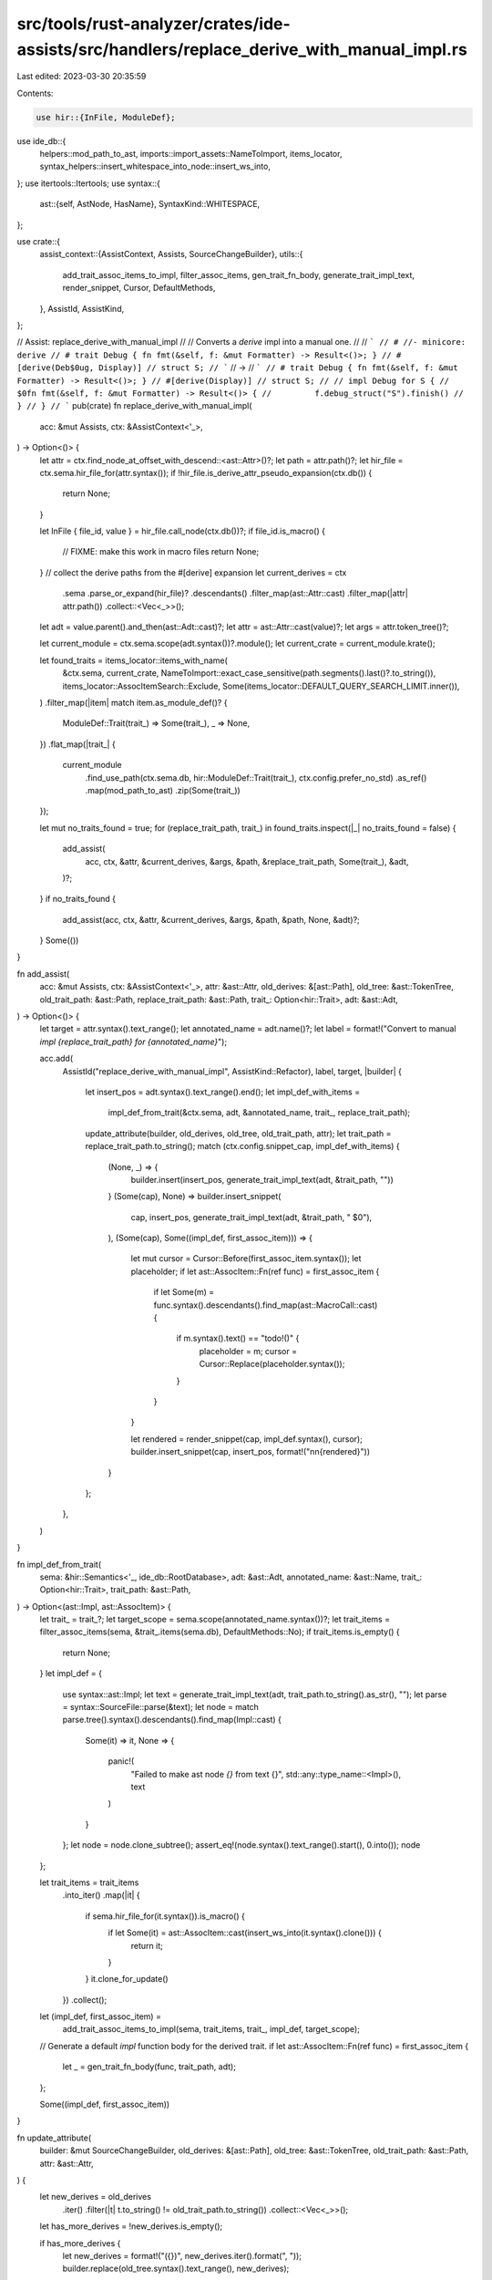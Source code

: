 src/tools/rust-analyzer/crates/ide-assists/src/handlers/replace_derive_with_manual_impl.rs
==========================================================================================

Last edited: 2023-03-30 20:35:59

Contents:

.. code-block:: rs

    use hir::{InFile, ModuleDef};
use ide_db::{
    helpers::mod_path_to_ast, imports::import_assets::NameToImport, items_locator,
    syntax_helpers::insert_whitespace_into_node::insert_ws_into,
};
use itertools::Itertools;
use syntax::{
    ast::{self, AstNode, HasName},
    SyntaxKind::WHITESPACE,
};

use crate::{
    assist_context::{AssistContext, Assists, SourceChangeBuilder},
    utils::{
        add_trait_assoc_items_to_impl, filter_assoc_items, gen_trait_fn_body,
        generate_trait_impl_text, render_snippet, Cursor, DefaultMethods,
    },
    AssistId, AssistKind,
};

// Assist: replace_derive_with_manual_impl
//
// Converts a `derive` impl into a manual one.
//
// ```
// # //- minicore: derive
// # trait Debug { fn fmt(&self, f: &mut Formatter) -> Result<()>; }
// #[derive(Deb$0ug, Display)]
// struct S;
// ```
// ->
// ```
// # trait Debug { fn fmt(&self, f: &mut Formatter) -> Result<()>; }
// #[derive(Display)]
// struct S;
//
// impl Debug for S {
//     $0fn fmt(&self, f: &mut Formatter) -> Result<()> {
//         f.debug_struct("S").finish()
//     }
// }
// ```
pub(crate) fn replace_derive_with_manual_impl(
    acc: &mut Assists,
    ctx: &AssistContext<'_>,
) -> Option<()> {
    let attr = ctx.find_node_at_offset_with_descend::<ast::Attr>()?;
    let path = attr.path()?;
    let hir_file = ctx.sema.hir_file_for(attr.syntax());
    if !hir_file.is_derive_attr_pseudo_expansion(ctx.db()) {
        return None;
    }

    let InFile { file_id, value } = hir_file.call_node(ctx.db())?;
    if file_id.is_macro() {
        // FIXME: make this work in macro files
        return None;
    }
    // collect the derive paths from the #[derive] expansion
    let current_derives = ctx
        .sema
        .parse_or_expand(hir_file)?
        .descendants()
        .filter_map(ast::Attr::cast)
        .filter_map(|attr| attr.path())
        .collect::<Vec<_>>();

    let adt = value.parent().and_then(ast::Adt::cast)?;
    let attr = ast::Attr::cast(value)?;
    let args = attr.token_tree()?;

    let current_module = ctx.sema.scope(adt.syntax())?.module();
    let current_crate = current_module.krate();

    let found_traits = items_locator::items_with_name(
        &ctx.sema,
        current_crate,
        NameToImport::exact_case_sensitive(path.segments().last()?.to_string()),
        items_locator::AssocItemSearch::Exclude,
        Some(items_locator::DEFAULT_QUERY_SEARCH_LIMIT.inner()),
    )
    .filter_map(|item| match item.as_module_def()? {
        ModuleDef::Trait(trait_) => Some(trait_),
        _ => None,
    })
    .flat_map(|trait_| {
        current_module
            .find_use_path(ctx.sema.db, hir::ModuleDef::Trait(trait_), ctx.config.prefer_no_std)
            .as_ref()
            .map(mod_path_to_ast)
            .zip(Some(trait_))
    });

    let mut no_traits_found = true;
    for (replace_trait_path, trait_) in found_traits.inspect(|_| no_traits_found = false) {
        add_assist(
            acc,
            ctx,
            &attr,
            &current_derives,
            &args,
            &path,
            &replace_trait_path,
            Some(trait_),
            &adt,
        )?;
    }
    if no_traits_found {
        add_assist(acc, ctx, &attr, &current_derives, &args, &path, &path, None, &adt)?;
    }
    Some(())
}

fn add_assist(
    acc: &mut Assists,
    ctx: &AssistContext<'_>,
    attr: &ast::Attr,
    old_derives: &[ast::Path],
    old_tree: &ast::TokenTree,
    old_trait_path: &ast::Path,
    replace_trait_path: &ast::Path,
    trait_: Option<hir::Trait>,
    adt: &ast::Adt,
) -> Option<()> {
    let target = attr.syntax().text_range();
    let annotated_name = adt.name()?;
    let label = format!("Convert to manual `impl {replace_trait_path} for {annotated_name}`");

    acc.add(
        AssistId("replace_derive_with_manual_impl", AssistKind::Refactor),
        label,
        target,
        |builder| {
            let insert_pos = adt.syntax().text_range().end();
            let impl_def_with_items =
                impl_def_from_trait(&ctx.sema, adt, &annotated_name, trait_, replace_trait_path);
            update_attribute(builder, old_derives, old_tree, old_trait_path, attr);
            let trait_path = replace_trait_path.to_string();
            match (ctx.config.snippet_cap, impl_def_with_items) {
                (None, _) => {
                    builder.insert(insert_pos, generate_trait_impl_text(adt, &trait_path, ""))
                }
                (Some(cap), None) => builder.insert_snippet(
                    cap,
                    insert_pos,
                    generate_trait_impl_text(adt, &trait_path, "    $0"),
                ),
                (Some(cap), Some((impl_def, first_assoc_item))) => {
                    let mut cursor = Cursor::Before(first_assoc_item.syntax());
                    let placeholder;
                    if let ast::AssocItem::Fn(ref func) = first_assoc_item {
                        if let Some(m) = func.syntax().descendants().find_map(ast::MacroCall::cast)
                        {
                            if m.syntax().text() == "todo!()" {
                                placeholder = m;
                                cursor = Cursor::Replace(placeholder.syntax());
                            }
                        }
                    }

                    let rendered = render_snippet(cap, impl_def.syntax(), cursor);
                    builder.insert_snippet(cap, insert_pos, format!("\n\n{rendered}"))
                }
            };
        },
    )
}

fn impl_def_from_trait(
    sema: &hir::Semantics<'_, ide_db::RootDatabase>,
    adt: &ast::Adt,
    annotated_name: &ast::Name,
    trait_: Option<hir::Trait>,
    trait_path: &ast::Path,
) -> Option<(ast::Impl, ast::AssocItem)> {
    let trait_ = trait_?;
    let target_scope = sema.scope(annotated_name.syntax())?;
    let trait_items = filter_assoc_items(sema, &trait_.items(sema.db), DefaultMethods::No);
    if trait_items.is_empty() {
        return None;
    }
    let impl_def = {
        use syntax::ast::Impl;
        let text = generate_trait_impl_text(adt, trait_path.to_string().as_str(), "");
        let parse = syntax::SourceFile::parse(&text);
        let node = match parse.tree().syntax().descendants().find_map(Impl::cast) {
            Some(it) => it,
            None => {
                panic!(
                    "Failed to make ast node `{}` from text {}",
                    std::any::type_name::<Impl>(),
                    text
                )
            }
        };
        let node = node.clone_subtree();
        assert_eq!(node.syntax().text_range().start(), 0.into());
        node
    };

    let trait_items = trait_items
        .into_iter()
        .map(|it| {
            if sema.hir_file_for(it.syntax()).is_macro() {
                if let Some(it) = ast::AssocItem::cast(insert_ws_into(it.syntax().clone())) {
                    return it;
                }
            }
            it.clone_for_update()
        })
        .collect();
    let (impl_def, first_assoc_item) =
        add_trait_assoc_items_to_impl(sema, trait_items, trait_, impl_def, target_scope);

    // Generate a default `impl` function body for the derived trait.
    if let ast::AssocItem::Fn(ref func) = first_assoc_item {
        let _ = gen_trait_fn_body(func, trait_path, adt);
    };

    Some((impl_def, first_assoc_item))
}

fn update_attribute(
    builder: &mut SourceChangeBuilder,
    old_derives: &[ast::Path],
    old_tree: &ast::TokenTree,
    old_trait_path: &ast::Path,
    attr: &ast::Attr,
) {
    let new_derives = old_derives
        .iter()
        .filter(|t| t.to_string() != old_trait_path.to_string())
        .collect::<Vec<_>>();
    let has_more_derives = !new_derives.is_empty();

    if has_more_derives {
        let new_derives = format!("({})", new_derives.iter().format(", "));
        builder.replace(old_tree.syntax().text_range(), new_derives);
    } else {
        let attr_range = attr.syntax().text_range();
        builder.delete(attr_range);

        if let Some(line_break_range) = attr
            .syntax()
            .next_sibling_or_token()
            .filter(|t| t.kind() == WHITESPACE)
            .map(|t| t.text_range())
        {
            builder.delete(line_break_range);
        }
    }
}

#[cfg(test)]
mod tests {
    use crate::tests::{check_assist, check_assist_not_applicable};

    use super::*;

    #[test]
    fn add_custom_impl_debug_record_struct() {
        check_assist(
            replace_derive_with_manual_impl,
            r#"
//- minicore: fmt, derive
#[derive(Debu$0g)]
struct Foo {
    bar: String,
}
"#,
            r#"
struct Foo {
    bar: String,
}

impl core::fmt::Debug for Foo {
    $0fn fmt(&self, f: &mut core::fmt::Formatter<'_>) -> core::fmt::Result {
        f.debug_struct("Foo").field("bar", &self.bar).finish()
    }
}
"#,
        )
    }
    #[test]
    fn add_custom_impl_debug_tuple_struct() {
        check_assist(
            replace_derive_with_manual_impl,
            r#"
//- minicore: fmt, derive
#[derive(Debu$0g)]
struct Foo(String, usize);
"#,
            r#"struct Foo(String, usize);

impl core::fmt::Debug for Foo {
    $0fn fmt(&self, f: &mut core::fmt::Formatter<'_>) -> core::fmt::Result {
        f.debug_tuple("Foo").field(&self.0).field(&self.1).finish()
    }
}
"#,
        )
    }
    #[test]
    fn add_custom_impl_debug_empty_struct() {
        check_assist(
            replace_derive_with_manual_impl,
            r#"
//- minicore: fmt, derive
#[derive(Debu$0g)]
struct Foo;
"#,
            r#"
struct Foo;

impl core::fmt::Debug for Foo {
    $0fn fmt(&self, f: &mut core::fmt::Formatter<'_>) -> core::fmt::Result {
        f.debug_struct("Foo").finish()
    }
}
"#,
        )
    }
    #[test]
    fn add_custom_impl_debug_enum() {
        check_assist(
            replace_derive_with_manual_impl,
            r#"
//- minicore: fmt, derive
#[derive(Debu$0g)]
enum Foo {
    Bar,
    Baz,
}
"#,
            r#"
enum Foo {
    Bar,
    Baz,
}

impl core::fmt::Debug for Foo {
    $0fn fmt(&self, f: &mut core::fmt::Formatter<'_>) -> core::fmt::Result {
        match self {
            Self::Bar => write!(f, "Bar"),
            Self::Baz => write!(f, "Baz"),
        }
    }
}
"#,
        )
    }

    #[test]
    fn add_custom_impl_debug_tuple_enum() {
        check_assist(
            replace_derive_with_manual_impl,
            r#"
//- minicore: fmt, derive
#[derive(Debu$0g)]
enum Foo {
    Bar(usize, usize),
    Baz,
}
"#,
            r#"
enum Foo {
    Bar(usize, usize),
    Baz,
}

impl core::fmt::Debug for Foo {
    $0fn fmt(&self, f: &mut core::fmt::Formatter<'_>) -> core::fmt::Result {
        match self {
            Self::Bar(arg0, arg1) => f.debug_tuple("Bar").field(arg0).field(arg1).finish(),
            Self::Baz => write!(f, "Baz"),
        }
    }
}
"#,
        )
    }
    #[test]
    fn add_custom_impl_debug_record_enum() {
        check_assist(
            replace_derive_with_manual_impl,
            r#"
//- minicore: fmt, derive
#[derive(Debu$0g)]
enum Foo {
    Bar {
        baz: usize,
        qux: usize,
    },
    Baz,
}
"#,
            r#"
enum Foo {
    Bar {
        baz: usize,
        qux: usize,
    },
    Baz,
}

impl core::fmt::Debug for Foo {
    $0fn fmt(&self, f: &mut core::fmt::Formatter<'_>) -> core::fmt::Result {
        match self {
            Self::Bar { baz, qux } => f.debug_struct("Bar").field("baz", baz).field("qux", qux).finish(),
            Self::Baz => write!(f, "Baz"),
        }
    }
}
"#,
        )
    }
    #[test]
    fn add_custom_impl_default_record_struct() {
        check_assist(
            replace_derive_with_manual_impl,
            r#"
//- minicore: default, derive
#[derive(Defau$0lt)]
struct Foo {
    foo: usize,
}
"#,
            r#"
struct Foo {
    foo: usize,
}

impl Default for Foo {
    $0fn default() -> Self {
        Self { foo: Default::default() }
    }
}
"#,
        )
    }
    #[test]
    fn add_custom_impl_default_tuple_struct() {
        check_assist(
            replace_derive_with_manual_impl,
            r#"
//- minicore: default, derive
#[derive(Defau$0lt)]
struct Foo(usize);
"#,
            r#"
struct Foo(usize);

impl Default for Foo {
    $0fn default() -> Self {
        Self(Default::default())
    }
}
"#,
        )
    }
    #[test]
    fn add_custom_impl_default_empty_struct() {
        check_assist(
            replace_derive_with_manual_impl,
            r#"
//- minicore: default, derive
#[derive(Defau$0lt)]
struct Foo;
"#,
            r#"
struct Foo;

impl Default for Foo {
    $0fn default() -> Self {
        Self {  }
    }
}
"#,
        )
    }

    #[test]
    fn add_custom_impl_hash_record_struct() {
        check_assist(
            replace_derive_with_manual_impl,
            r#"
//- minicore: hash, derive
#[derive(Has$0h)]
struct Foo {
    bin: usize,
    bar: usize,
}
"#,
            r#"
struct Foo {
    bin: usize,
    bar: usize,
}

impl core::hash::Hash for Foo {
    $0fn hash<H: core::hash::Hasher>(&self, state: &mut H) {
        self.bin.hash(state);
        self.bar.hash(state);
    }
}
"#,
        )
    }

    #[test]
    fn add_custom_impl_hash_tuple_struct() {
        check_assist(
            replace_derive_with_manual_impl,
            r#"
//- minicore: hash, derive
#[derive(Has$0h)]
struct Foo(usize, usize);
"#,
            r#"
struct Foo(usize, usize);

impl core::hash::Hash for Foo {
    $0fn hash<H: core::hash::Hasher>(&self, state: &mut H) {
        self.0.hash(state);
        self.1.hash(state);
    }
}
"#,
        )
    }

    #[test]
    fn add_custom_impl_hash_enum() {
        check_assist(
            replace_derive_with_manual_impl,
            r#"
//- minicore: hash, derive
#[derive(Has$0h)]
enum Foo {
    Bar,
    Baz,
}
"#,
            r#"
enum Foo {
    Bar,
    Baz,
}

impl core::hash::Hash for Foo {
    $0fn hash<H: core::hash::Hasher>(&self, state: &mut H) {
        core::mem::discriminant(self).hash(state);
    }
}
"#,
        )
    }

    #[test]
    fn add_custom_impl_clone_record_struct() {
        check_assist(
            replace_derive_with_manual_impl,
            r#"
//- minicore: clone, derive
#[derive(Clo$0ne)]
struct Foo {
    bin: usize,
    bar: usize,
}
"#,
            r#"
struct Foo {
    bin: usize,
    bar: usize,
}

impl Clone for Foo {
    $0fn clone(&self) -> Self {
        Self { bin: self.bin.clone(), bar: self.bar.clone() }
    }
}
"#,
        )
    }

    #[test]
    fn add_custom_impl_clone_tuple_struct() {
        check_assist(
            replace_derive_with_manual_impl,
            r#"
//- minicore: clone, derive
#[derive(Clo$0ne)]
struct Foo(usize, usize);
"#,
            r#"
struct Foo(usize, usize);

impl Clone for Foo {
    $0fn clone(&self) -> Self {
        Self(self.0.clone(), self.1.clone())
    }
}
"#,
        )
    }

    #[test]
    fn add_custom_impl_clone_empty_struct() {
        check_assist(
            replace_derive_with_manual_impl,
            r#"
//- minicore: clone, derive
#[derive(Clo$0ne)]
struct Foo;
"#,
            r#"
struct Foo;

impl Clone for Foo {
    $0fn clone(&self) -> Self {
        Self {  }
    }
}
"#,
        )
    }

    #[test]
    fn add_custom_impl_clone_enum() {
        check_assist(
            replace_derive_with_manual_impl,
            r#"
//- minicore: clone, derive
#[derive(Clo$0ne)]
enum Foo {
    Bar,
    Baz,
}
"#,
            r#"
enum Foo {
    Bar,
    Baz,
}

impl Clone for Foo {
    $0fn clone(&self) -> Self {
        match self {
            Self::Bar => Self::Bar,
            Self::Baz => Self::Baz,
        }
    }
}
"#,
        )
    }

    #[test]
    fn add_custom_impl_clone_tuple_enum() {
        check_assist(
            replace_derive_with_manual_impl,
            r#"
//- minicore: clone, derive
#[derive(Clo$0ne)]
enum Foo {
    Bar(String),
    Baz,
}
"#,
            r#"
enum Foo {
    Bar(String),
    Baz,
}

impl Clone for Foo {
    $0fn clone(&self) -> Self {
        match self {
            Self::Bar(arg0) => Self::Bar(arg0.clone()),
            Self::Baz => Self::Baz,
        }
    }
}
"#,
        )
    }

    #[test]
    fn add_custom_impl_clone_record_enum() {
        check_assist(
            replace_derive_with_manual_impl,
            r#"
//- minicore: clone, derive
#[derive(Clo$0ne)]
enum Foo {
    Bar {
        bin: String,
    },
    Baz,
}
"#,
            r#"
enum Foo {
    Bar {
        bin: String,
    },
    Baz,
}

impl Clone for Foo {
    $0fn clone(&self) -> Self {
        match self {
            Self::Bar { bin } => Self::Bar { bin: bin.clone() },
            Self::Baz => Self::Baz,
        }
    }
}
"#,
        )
    }

    #[test]
    fn add_custom_impl_partial_ord_record_struct() {
        check_assist(
            replace_derive_with_manual_impl,
            r#"
//- minicore: ord, derive
#[derive(Partial$0Ord)]
struct Foo {
    bin: usize,
}
"#,
            r#"
struct Foo {
    bin: usize,
}

impl PartialOrd for Foo {
    $0fn partial_cmp(&self, other: &Self) -> Option<core::cmp::Ordering> {
        self.bin.partial_cmp(&other.bin)
    }
}
"#,
        )
    }

    #[test]
    fn add_custom_impl_partial_ord_record_struct_multi_field() {
        check_assist(
            replace_derive_with_manual_impl,
            r#"
//- minicore: ord, derive
#[derive(Partial$0Ord)]
struct Foo {
    bin: usize,
    bar: usize,
    baz: usize,
}
"#,
            r#"
struct Foo {
    bin: usize,
    bar: usize,
    baz: usize,
}

impl PartialOrd for Foo {
    $0fn partial_cmp(&self, other: &Self) -> Option<core::cmp::Ordering> {
        match self.bin.partial_cmp(&other.bin) {
            Some(core::cmp::Ordering::Equal) => {}
            ord => return ord,
        }
        match self.bar.partial_cmp(&other.bar) {
            Some(core::cmp::Ordering::Equal) => {}
            ord => return ord,
        }
        self.baz.partial_cmp(&other.baz)
    }
}
"#,
        )
    }

    #[test]
    fn add_custom_impl_partial_ord_tuple_struct() {
        check_assist(
            replace_derive_with_manual_impl,
            r#"
//- minicore: ord, derive
#[derive(Partial$0Ord)]
struct Foo(usize, usize, usize);
"#,
            r#"
struct Foo(usize, usize, usize);

impl PartialOrd for Foo {
    $0fn partial_cmp(&self, other: &Self) -> Option<core::cmp::Ordering> {
        match self.0.partial_cmp(&other.0) {
            Some(core::cmp::Ordering::Equal) => {}
            ord => return ord,
        }
        match self.1.partial_cmp(&other.1) {
            Some(core::cmp::Ordering::Equal) => {}
            ord => return ord,
        }
        self.2.partial_cmp(&other.2)
    }
}
"#,
        )
    }

    #[test]
    fn add_custom_impl_partial_eq_record_struct() {
        check_assist(
            replace_derive_with_manual_impl,
            r#"
//- minicore: eq, derive
#[derive(Partial$0Eq)]
struct Foo {
    bin: usize,
    bar: usize,
}
"#,
            r#"
struct Foo {
    bin: usize,
    bar: usize,
}

impl PartialEq for Foo {
    $0fn eq(&self, other: &Self) -> bool {
        self.bin == other.bin && self.bar == other.bar
    }
}
"#,
        )
    }

    #[test]
    fn add_custom_impl_partial_eq_tuple_struct() {
        check_assist(
            replace_derive_with_manual_impl,
            r#"
//- minicore: eq, derive
#[derive(Partial$0Eq)]
struct Foo(usize, usize);
"#,
            r#"
struct Foo(usize, usize);

impl PartialEq for Foo {
    $0fn eq(&self, other: &Self) -> bool {
        self.0 == other.0 && self.1 == other.1
    }
}
"#,
        )
    }

    #[test]
    fn add_custom_impl_partial_eq_empty_struct() {
        check_assist(
            replace_derive_with_manual_impl,
            r#"
//- minicore: eq, derive
#[derive(Partial$0Eq)]
struct Foo;
"#,
            r#"
struct Foo;

impl PartialEq for Foo {
    $0fn eq(&self, other: &Self) -> bool {
        true
    }
}
"#,
        )
    }

    #[test]
    fn add_custom_impl_partial_eq_enum() {
        check_assist(
            replace_derive_with_manual_impl,
            r#"
//- minicore: eq, derive
#[derive(Partial$0Eq)]
enum Foo {
    Bar,
    Baz,
}
"#,
            r#"
enum Foo {
    Bar,
    Baz,
}

impl PartialEq for Foo {
    $0fn eq(&self, other: &Self) -> bool {
        core::mem::discriminant(self) == core::mem::discriminant(other)
    }
}
"#,
        )
    }

    #[test]
    fn add_custom_impl_partial_eq_single_variant_tuple_enum() {
        check_assist(
            replace_derive_with_manual_impl,
            r#"
//- minicore: eq, derive
#[derive(Partial$0Eq)]
enum Foo {
    Bar(String),
}
"#,
            r#"
enum Foo {
    Bar(String),
}

impl PartialEq for Foo {
    $0fn eq(&self, other: &Self) -> bool {
        match (self, other) {
            (Self::Bar(l0), Self::Bar(r0)) => l0 == r0,
        }
    }
}
"#,
        )
    }

    #[test]
    fn add_custom_impl_partial_eq_partial_tuple_enum() {
        check_assist(
            replace_derive_with_manual_impl,
            r#"
//- minicore: eq, derive
#[derive(Partial$0Eq)]
enum Foo {
    Bar(String),
    Baz,
}
"#,
            r#"
enum Foo {
    Bar(String),
    Baz,
}

impl PartialEq for Foo {
    $0fn eq(&self, other: &Self) -> bool {
        match (self, other) {
            (Self::Bar(l0), Self::Bar(r0)) => l0 == r0,
            _ => core::mem::discriminant(self) == core::mem::discriminant(other),
        }
    }
}
"#,
        )
    }

    #[test]
    fn add_custom_impl_partial_eq_tuple_enum() {
        check_assist(
            replace_derive_with_manual_impl,
            r#"
//- minicore: eq, derive
#[derive(Partial$0Eq)]
enum Foo {
    Bar(String),
    Baz(i32),
}
"#,
            r#"
enum Foo {
    Bar(String),
    Baz(i32),
}

impl PartialEq for Foo {
    $0fn eq(&self, other: &Self) -> bool {
        match (self, other) {
            (Self::Bar(l0), Self::Bar(r0)) => l0 == r0,
            (Self::Baz(l0), Self::Baz(r0)) => l0 == r0,
            _ => false,
        }
    }
}
"#,
        )
    }

    #[test]
    fn add_custom_impl_partial_eq_tuple_enum_generic() {
        check_assist(
            replace_derive_with_manual_impl,
            r#"
//- minicore: eq, derive
#[derive(Partial$0Eq)]
enum Either<T, U> {
    Left(T),
    Right(U),
}
"#,
            r#"
enum Either<T, U> {
    Left(T),
    Right(U),
}

impl<T: PartialEq, U: PartialEq> PartialEq for Either<T, U> {
    $0fn eq(&self, other: &Self) -> bool {
        match (self, other) {
            (Self::Left(l0), Self::Left(r0)) => l0 == r0,
            (Self::Right(l0), Self::Right(r0)) => l0 == r0,
            _ => false,
        }
    }
}
"#,
        )
    }

    #[test]
    fn add_custom_impl_partial_eq_tuple_enum_generic_existing_bounds() {
        check_assist(
            replace_derive_with_manual_impl,
            r#"
//- minicore: eq, derive
#[derive(Partial$0Eq)]
enum Either<T: PartialEq + Error, U: Clone> {
    Left(T),
    Right(U),
}
"#,
            r#"
enum Either<T: PartialEq + Error, U: Clone> {
    Left(T),
    Right(U),
}

impl<T: PartialEq + Error, U: Clone + PartialEq> PartialEq for Either<T, U> {
    $0fn eq(&self, other: &Self) -> bool {
        match (self, other) {
            (Self::Left(l0), Self::Left(r0)) => l0 == r0,
            (Self::Right(l0), Self::Right(r0)) => l0 == r0,
            _ => false,
        }
    }
}
"#,
        )
    }

    #[test]
    fn add_custom_impl_partial_eq_record_enum() {
        check_assist(
            replace_derive_with_manual_impl,
            r#"
//- minicore: eq, derive
#[derive(Partial$0Eq)]
enum Foo {
    Bar {
        bin: String,
    },
    Baz {
        qux: String,
        fez: String,
    },
    Qux {},
    Bin,
}
"#,
            r#"
enum Foo {
    Bar {
        bin: String,
    },
    Baz {
        qux: String,
        fez: String,
    },
    Qux {},
    Bin,
}

impl PartialEq for Foo {
    $0fn eq(&self, other: &Self) -> bool {
        match (self, other) {
            (Self::Bar { bin: l_bin }, Self::Bar { bin: r_bin }) => l_bin == r_bin,
            (Self::Baz { qux: l_qux, fez: l_fez }, Self::Baz { qux: r_qux, fez: r_fez }) => l_qux == r_qux && l_fez == r_fez,
            _ => core::mem::discriminant(self) == core::mem::discriminant(other),
        }
    }
}
"#,
        )
    }
    #[test]
    fn add_custom_impl_all() {
        check_assist(
            replace_derive_with_manual_impl,
            r#"
//- minicore: derive
mod foo {
    pub trait Bar {
        type Qux;
        const Baz: usize = 42;
        const Fez: usize;
        fn foo();
        fn bar() {}
    }
}

#[derive($0Bar)]
struct Foo {
    bar: String,
}
"#,
            r#"
mod foo {
    pub trait Bar {
        type Qux;
        const Baz: usize = 42;
        const Fez: usize;
        fn foo();
        fn bar() {}
    }
}

struct Foo {
    bar: String,
}

impl foo::Bar for Foo {
    $0type Qux;

    const Fez: usize;

    fn foo() {
        todo!()
    }
}
"#,
        )
    }
    #[test]
    fn add_custom_impl_for_unique_input_unknown() {
        check_assist(
            replace_derive_with_manual_impl,
            r#"
//- minicore: derive
#[derive(Debu$0g)]
struct Foo {
    bar: String,
}
            "#,
            r#"
struct Foo {
    bar: String,
}

impl Debug for Foo {
    $0
}
            "#,
        )
    }

    #[test]
    fn add_custom_impl_for_with_visibility_modifier() {
        check_assist(
            replace_derive_with_manual_impl,
            r#"
//- minicore: derive
#[derive(Debug$0)]
pub struct Foo {
    bar: String,
}
            "#,
            r#"
pub struct Foo {
    bar: String,
}

impl Debug for Foo {
    $0
}
            "#,
        )
    }

    #[test]
    fn add_custom_impl_when_multiple_inputs() {
        check_assist(
            replace_derive_with_manual_impl,
            r#"
//- minicore: derive
#[derive(Display, Debug$0, Serialize)]
struct Foo {}
            "#,
            r#"
#[derive(Display, Serialize)]
struct Foo {}

impl Debug for Foo {
    $0
}
            "#,
        )
    }

    #[test]
    fn add_custom_impl_default_generic_record_struct() {
        check_assist(
            replace_derive_with_manual_impl,
            r#"
//- minicore: default, derive
#[derive(Defau$0lt)]
struct Foo<T, U> {
    foo: T,
    bar: U,
}
"#,
            r#"
struct Foo<T, U> {
    foo: T,
    bar: U,
}

impl<T: Default, U: Default> Default for Foo<T, U> {
    $0fn default() -> Self {
        Self { foo: Default::default(), bar: Default::default() }
    }
}
"#,
        )
    }

    #[test]
    fn add_custom_impl_clone_generic_tuple_struct_with_bounds() {
        check_assist(
            replace_derive_with_manual_impl,
            r#"
//- minicore: clone, derive
#[derive(Clo$0ne)]
struct Foo<T: Clone>(T, usize);
"#,
            r#"
struct Foo<T: Clone>(T, usize);

impl<T: Clone> Clone for Foo<T> {
    $0fn clone(&self) -> Self {
        Self(self.0.clone(), self.1.clone())
    }
}
"#,
        )
    }

    #[test]
    fn test_ignore_derive_macro_without_input() {
        check_assist_not_applicable(
            replace_derive_with_manual_impl,
            r#"
//- minicore: derive
#[derive($0)]
struct Foo {}
            "#,
        )
    }

    #[test]
    fn test_ignore_if_cursor_on_param() {
        check_assist_not_applicable(
            replace_derive_with_manual_impl,
            r#"
//- minicore: derive, fmt
#[derive$0(Debug)]
struct Foo {}
            "#,
        );

        check_assist_not_applicable(
            replace_derive_with_manual_impl,
            r#"
//- minicore: derive, fmt
#[derive(Debug)$0]
struct Foo {}
            "#,
        )
    }

    #[test]
    fn test_ignore_if_not_derive() {
        check_assist_not_applicable(
            replace_derive_with_manual_impl,
            r#"
//- minicore: derive
#[allow(non_camel_$0case_types)]
struct Foo {}
            "#,
        )
    }

    #[test]
    fn works_at_start_of_file() {
        check_assist_not_applicable(
            replace_derive_with_manual_impl,
            r#"
//- minicore: derive, fmt
$0#[derive(Debug)]
struct S;
            "#,
        );
    }

    #[test]
    fn add_custom_impl_keep_path() {
        check_assist(
            replace_derive_with_manual_impl,
            r#"
//- minicore: clone, derive
#[derive(std::fmt::Debug, Clo$0ne)]
pub struct Foo;
"#,
            r#"
#[derive(std::fmt::Debug)]
pub struct Foo;

impl Clone for Foo {
    $0fn clone(&self) -> Self {
        Self {  }
    }
}
"#,
        )
    }

    #[test]
    fn add_custom_impl_replace_path() {
        check_assist(
            replace_derive_with_manual_impl,
            r#"
//- minicore: fmt, derive
#[derive(core::fmt::Deb$0ug, Clone)]
pub struct Foo;
"#,
            r#"
#[derive(Clone)]
pub struct Foo;

impl core::fmt::Debug for Foo {
    $0fn fmt(&self, f: &mut core::fmt::Formatter<'_>) -> core::fmt::Result {
        f.debug_struct("Foo").finish()
    }
}
"#,
        )
    }
}


